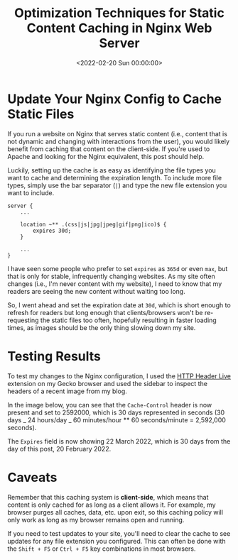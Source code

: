#+date:        <2022-02-20 Sun 00:00:00>
#+title:       Optimization Techniques for Static Content Caching in Nginx Web Server
#+description: Detailed methods for configuring Nginx to cache static resources such as CSS, JavaScript, and images to improve website loading times and resource efficiency.
#+slug:        nginx-caching
#+filetags:    :nginx:cache:performance:

* Update Your Nginx Config to Cache Static Files

If you run a website on Nginx that serves static content (i.e., content
that is not dynamic and changing with interactions from the user), you
would likely benefit from caching that content on the client-side. If
you're used to Apache and looking for the Nginx equivalent, this post
should help.

Luckily, setting up the cache is as easy as identifying the file types
you want to cache and determining the expiration length. To include more
file types, simply use the bar separator (=|=) and type the new file
extension you want to include.

#+begin_src config
server {
    ...

    location ~** .(css|js|jpg|jpeg|gif|png|ico)$ {
        expires 30d;
    }

    ...
}
#+end_src

I have seen some people who prefer to set =expires= as =365d= or even
=max=, but that is only for stable, infrequently changing websites. As
my site often changes (i.e., I'm never content with my website), I need
to know that my readers are seeing the new content without waiting too
long.

So, I went ahead and set the expiration date at =30d=, which is short
enough to refresh for readers but long enough that clients/browsers
won't be re-requesting the static files too often, hopefully resulting
in faster loading times, as images should be the only thing slowing down
my site.

* Testing Results

To test my changes to the Nginx configuration, I used the
[[https://addons.mozilla.org/en-US/firefox/addon/http-header-live/][HTTP
Header Live]] extension on my Gecko browser and used the sidebar to
inspect the headers of a recent image from my blog.

In the image below, you can see that the =Cache-Control= header is now
present and set to 2592000, which is 30 days represented in seconds (30
days _ 24 hours/day _ 60 minutes/hour ** 60 seconds/minute = 2,592,000
seconds).

The =Expires= field is now showing 22 March 2022, which is 30 days from
the day of this post, 20 February 2022.

* Caveats

Remember that this caching system is *client-side*, which means that
content is only cached for as long as a client allows it. For example,
my browser purges all caches, data, etc. upon exit, so this caching
policy will only work as long as my browser remains open and running.

If you need to test updates to your site, you'll need to clear the cache
to see updates for any file extension you configured. This can often be
done with the =Shift + F5= or =Ctrl + F5= key combinations in most
browsers.
